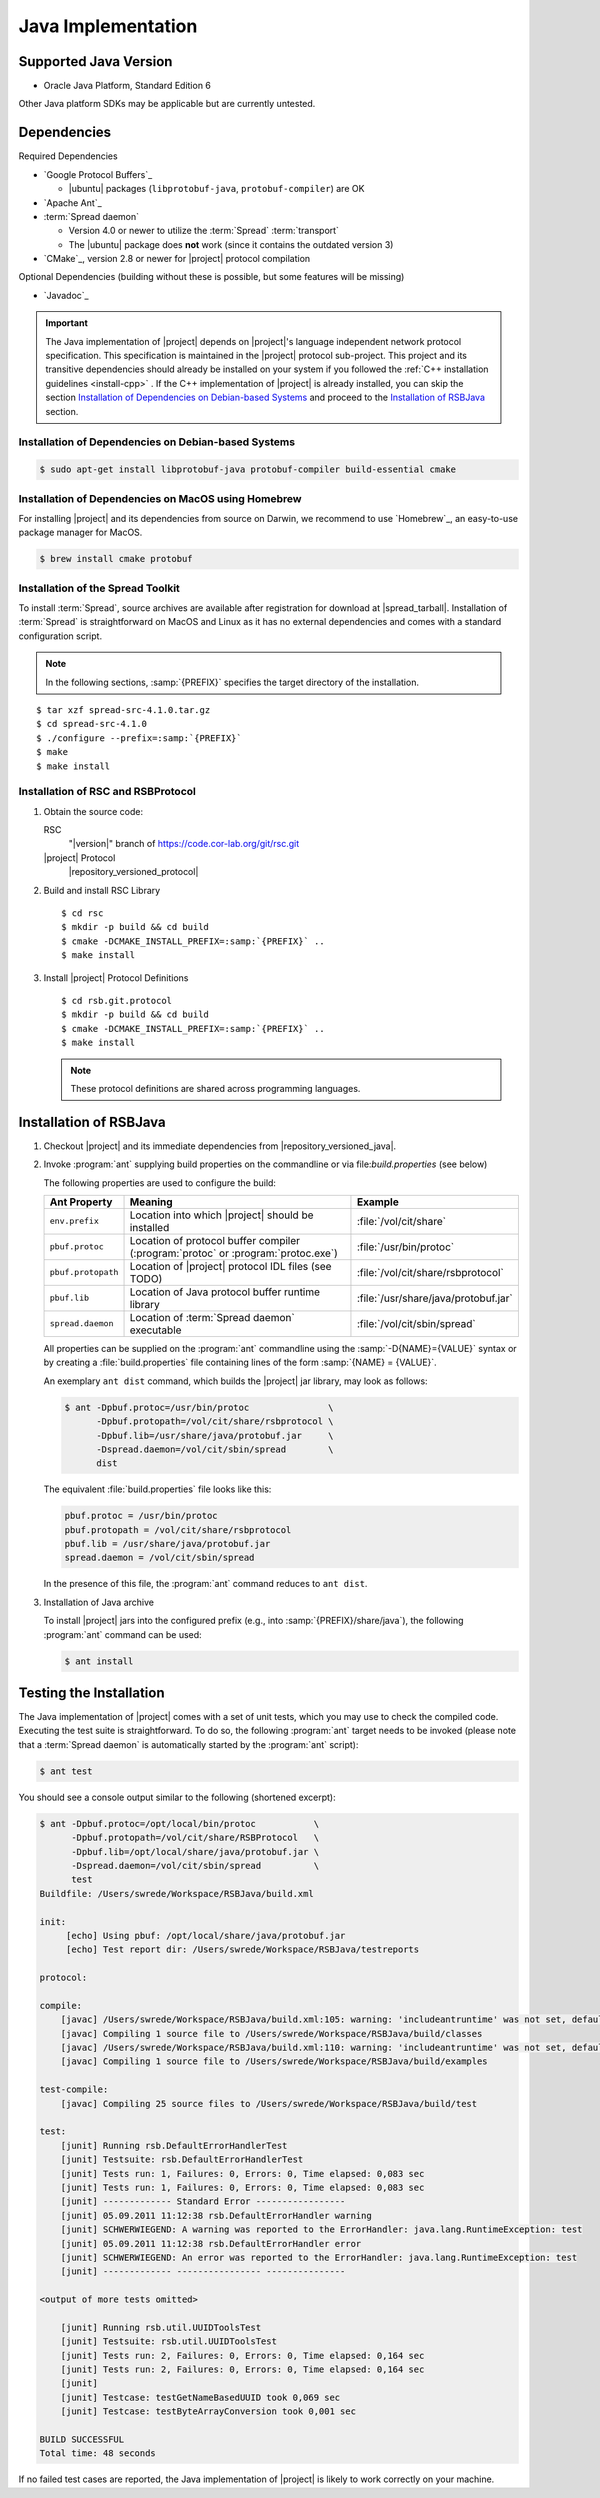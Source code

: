 .. _install-java:

=====================
 Java Implementation
=====================

Supported Java Version
======================

* Oracle Java Platform, Standard Edition 6

Other Java platform SDKs may be applicable but are currently untested.

Dependencies
============

Required Dependencies

* `Google Protocol Buffers`_

  * |ubuntu| packages (``libprotobuf-java``,
    ``protobuf-compiler``) are OK

* `Apache Ant`_

* :term:`Spread daemon`

  * Version 4.0 or newer to utilize the :term:`Spread`
    :term:`transport`
  * The |ubuntu| package does **not** work (since it
    contains the outdated version 3)

* `CMake`_, version 2.8 or newer for |project| protocol compilation

Optional Dependencies (building without these is possible, but some
features will be missing)

* `Javadoc`_

.. important::

   The Java implementation of |project| depends on |project|'s
   language independent network protocol specification. This
   specification is maintained in the |project| protocol
   sub-project. This project and its transitive dependencies should
   already be installed on your system if you followed the :ref:`C++
   installation guidelines <install-cpp>` . If the C++ implementation
   of |project| is already installed, you can skip the section
   `Installation of Dependencies on Debian-based Systems`_ and proceed
   to the `Installation of RSBJava`_ section.

Installation of Dependencies on Debian-based Systems
----------------------------------------------------

.. code-block:: sh

   $ sudo apt-get install libprotobuf-java protobuf-compiler build-essential cmake

Installation of Dependencies on MacOS using Homebrew
----------------------------------------------------

For installing |project| and its dependencies from source on Darwin,
we recommend to use `Homebrew`_, an easy-to-use package manager for
MacOS.

.. code-block:: sh

   $ brew install cmake protobuf

Installation of the Spread Toolkit
----------------------------------

To install :term:`Spread`, source archives are available after
registration for download at |spread_tarball|. Installation of
:term:`Spread` is straightforward on MacOS and Linux as it has no
external dependencies and comes with a standard configuration script.

.. note::

   In the following sections, :samp:`{PREFIX}` specifies the target
   directory of the installation.

.. parsed-literal::

   $ tar xzf spread-src-4.1.0.tar.gz
   $ cd spread-src-4.1.0
   $ ./configure --prefix=\ :samp:`{PREFIX}`
   $ make
   $ make install

Installation of RSC and RSBProtocol
-----------------------------------

#. Obtain the source code:

   RSC
     "|version|" branch of https://code.cor-lab.org/git/rsc.git

   |project| Protocol
     |repository_versioned_protocol|

#. Build and install RSC Library

   .. parsed-literal::

      $ cd rsc
      $ mkdir -p build && cd build
      $ cmake -DCMAKE_INSTALL_PREFIX=\ :samp:`{PREFIX}` ..
      $ make install

#. Install |project| Protocol Definitions

   .. parsed-literal::

      $ cd rsb.git.protocol
      $ mkdir -p build && cd build
      $ cmake -DCMAKE_INSTALL_PREFIX=\ :samp:`{PREFIX}` ..
      $ make install

   .. note::

      These protocol definitions are shared across programming
      languages.


Installation of RSBJava
=======================

#. Checkout |project| and its immediate dependencies from
   |repository_versioned_java|.

#. Invoke :program:`ant` supplying build properties on the commandline
   or via file:`build.properties` (see below)

   The following properties are used to configure the build:

   ==================  =================================================================================  ====================================
   Ant Property        Meaning                                                                            Example
   ==================  =================================================================================  ====================================
   ``env.prefix``      Location into which |project| should be installed                                  :file:`/vol/cit/share`
   ``pbuf.protoc``     Location of protocol buffer compiler (:program:`protoc` or :program:`protoc.exe`)  :file:`/usr/bin/protoc`
   ``pbuf.protopath``  Location of |project| protocol IDL files (see TODO)                                :file:`/vol/cit/share/rsbprotocol`
   ``pbuf.lib``        Location of Java protocol buffer runtime library                                   :file:`/usr/share/java/protobuf.jar`
   ``spread.daemon``   Location of :term:`Spread daemon` executable                                       :file:`/vol/cit/sbin/spread`
   ==================  =================================================================================  ====================================

   All properties can be supplied on the :program:`ant` commandline
   using the :samp:`-D{NAME}={VALUE}` syntax or by creating a
   :file:`build.properties` file containing lines of the form
   :samp:`{NAME} = {VALUE}`.

   An exemplary ``ant dist`` command, which builds the |project| jar
   library, may look as follows:

   .. code-block:: sh

      $ ant -Dpbuf.protoc=/usr/bin/protoc               \
            -Dpbuf.protopath=/vol/cit/share/rsbprotocol \
            -Dpbuf.lib=/usr/share/java/protobuf.jar     \
            -Dspread.daemon=/vol/cit/sbin/spread        \
            dist

   The equivalent :file:`build.properties` file looks like this:

   .. code-block:: ini

      pbuf.protoc = /usr/bin/protoc
      pbuf.protopath = /vol/cit/share/rsbprotocol
      pbuf.lib = /usr/share/java/protobuf.jar
      spread.daemon = /vol/cit/sbin/spread

   In the presence of this file, the :program:`ant` command reduces to
   ``ant dist``.

#. Installation of Java archive

   To install |project| jars into the configured prefix (e.g., into
   :samp:`{PREFIX}/share/java`), the following :program:`ant` command
   can be used:

   .. code-block:: sh

      $ ant install

Testing the Installation
========================

The Java implementation of |project| comes with a set of unit tests,
which you may use to check the compiled code. Executing the test suite
is straightforward.  To do so, the following :program:`ant` target
needs to be invoked (please note that a :term:`Spread daemon` is
automatically started by the :program:`ant` script):

.. code-block:: sh

   $ ant test

You should see a console output similar to the following (shortened
excerpt):

.. code-block:: sh

   $ ant -Dpbuf.protoc=/opt/local/bin/protoc           \
         -Dpbuf.protopath=/vol/cit/share/RSBProtocol   \
         -Dpbuf.lib=/opt/local/share/java/protobuf.jar \
         -Dspread.daemon=/vol/cit/sbin/spread          \
         test
   Buildfile: /Users/swrede/Workspace/RSBJava/build.xml

   init:
        [echo] Using pbuf: /opt/local/share/java/protobuf.jar
        [echo] Test report dir: /Users/swrede/Workspace/RSBJava/testreports

   protocol:

   compile:
       [javac] /Users/swrede/Workspace/RSBJava/build.xml:105: warning: 'includeantruntime' was not set, defaulting to build.sysclasspath=last; set to false for repeatable builds
       [javac] Compiling 1 source file to /Users/swrede/Workspace/RSBJava/build/classes
       [javac] /Users/swrede/Workspace/RSBJava/build.xml:110: warning: 'includeantruntime' was not set, defaulting to build.sysclasspath=last; set to false for repeatable builds
       [javac] Compiling 1 source file to /Users/swrede/Workspace/RSBJava/build/examples

   test-compile:
       [javac] Compiling 25 source files to /Users/swrede/Workspace/RSBJava/build/test

   test:
       [junit] Running rsb.DefaultErrorHandlerTest
       [junit] Testsuite: rsb.DefaultErrorHandlerTest
       [junit] Tests run: 1, Failures: 0, Errors: 0, Time elapsed: 0,083 sec
       [junit] Tests run: 1, Failures: 0, Errors: 0, Time elapsed: 0,083 sec
       [junit] ------------- Standard Error -----------------
       [junit] 05.09.2011 11:12:38 rsb.DefaultErrorHandler warning
       [junit] SCHWERWIEGEND: A warning was reported to the ErrorHandler: java.lang.RuntimeException: test
       [junit] 05.09.2011 11:12:38 rsb.DefaultErrorHandler error
       [junit] SCHWERWIEGEND: An error was reported to the ErrorHandler: java.lang.RuntimeException: test
       [junit] ------------- ---------------- ---------------

   <output of more tests omitted>

       [junit] Running rsb.util.UUIDToolsTest
       [junit] Testsuite: rsb.util.UUIDToolsTest
       [junit] Tests run: 2, Failures: 0, Errors: 0, Time elapsed: 0,164 sec
       [junit] Tests run: 2, Failures: 0, Errors: 0, Time elapsed: 0,164 sec
       [junit]
       [junit] Testcase: testGetNameBasedUUID took 0,069 sec
       [junit] Testcase: testByteArrayConversion took 0,001 sec

   BUILD SUCCESSFUL
   Total time: 48 seconds

If no failed test cases are reported, the Java implementation of
|project| is likely to work correctly on your machine.
